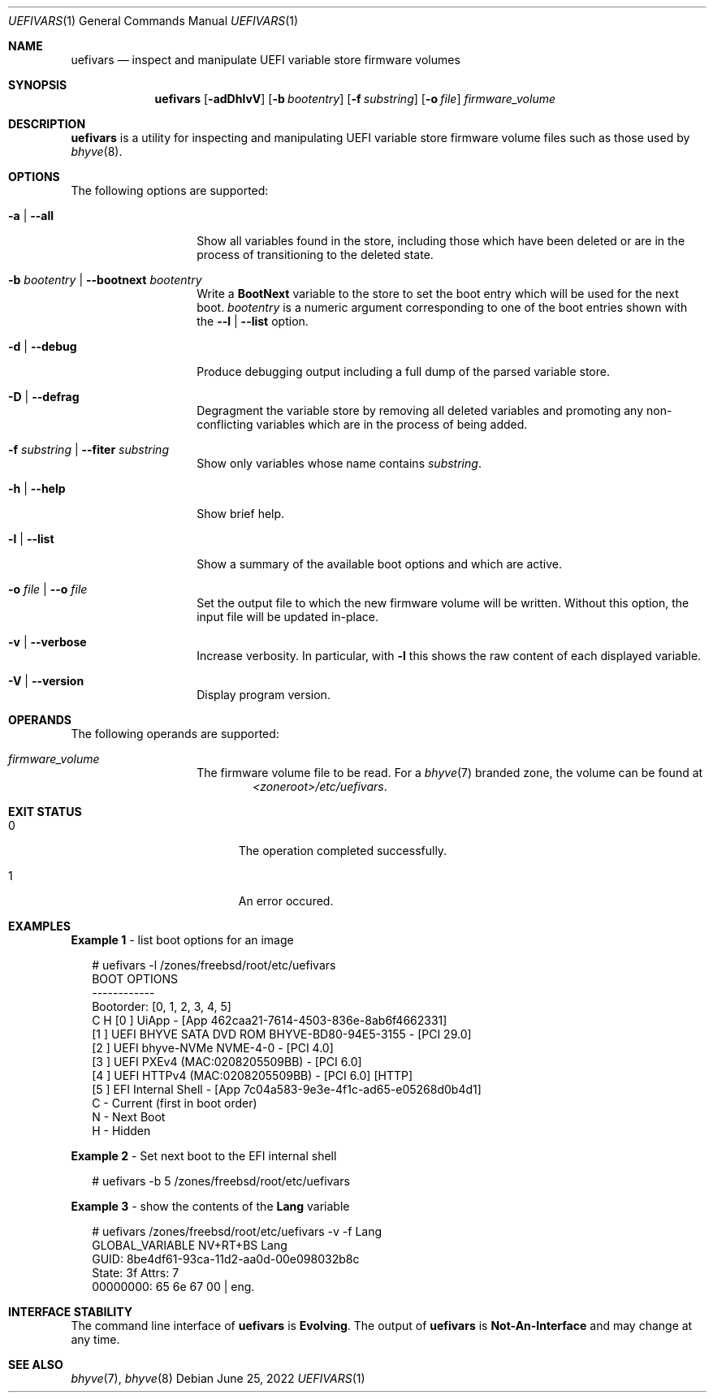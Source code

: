 .\"
.\" This file and its contents are supplied under the terms of the
.\" Common Development and Distribution License ("CDDL"), version 1.0.
.\" You may only use this file in accordance with the terms of version
.\" 1.0 of the CDDL.
.\"
.\" A full copy of the text of the CDDL should have accompanied this
.\" source.  A copy of the CDDL is also available via the Internet at
.\" http://www.illumos.org/license/CDDL.
.\"
.\" Copyright 2022 OmniOS Community Edition (OmniOSce) Association.
.\"
.Dd June 25, 2022
.Dt UEFIVARS 1
.Os
.Sh NAME
.Nm uefivars
.Nd inspect and manipulate UEFI variable store firmware volumes
.Sh SYNOPSIS
.Nm
.Op Fl adDhlvV
.Op Fl b Ar bootentry
.Op Fl f Ar substring
.Op Fl o Ar file
.Ar firmware_volume
.Sh DESCRIPTION
.Nm
is a utility for inspecting and manipulating  UEFI variable store firmware
volume files such as those used by
.Xr bhyve 8 .
.Sh OPTIONS
The following options are supported:
.Bl -tag -width Ar
.It Fl a | \&-all
Show all variables found in the store, including those which have been deleted
or are in the process of transitioning to the deleted state.
.It Fl b Ar bootentry | Fl \&-bootnext Ar bootentry
Write a
.Sy BootNext
variable to the store to set the boot entry which will be used for the next
boot.
.Ar bootentry
is a numeric argument corresponding to one of the boot entries shown with the
.Fl -l | \&-list
option.
.It Fl d | Fl \&-debug
Produce debugging output including a full dump of the parsed variable store.
.It Fl D | Fl \&-defrag
Degragment the variable store by removing all deleted variables and promoting
any non-conflicting variables which are in the process of being added.
.It Fl f Ar substring | Fl \&-fiter Ar substring
Show only variables whose name contains
.Ar substring .
.It Fl h | Fl \&-help
Show brief help.
.It Fl l | Fl \&-list
Show a summary of the available boot options and which are active.
.It Fl o Ar file | Fl \&-o Ar file
Set the output file to which the new firmware volume will be written.
Without this option, the input file will be updated in-place.
.It Fl v | Fl \&-verbose
Increase verbosity.
In particular, with
.Fl l
this shows the raw content of each displayed variable.
.It Fl V | Fl \&-version
Display program version.
.El
.Sh OPERANDS
The following operands are supported:
.Bl -tag -width Ar
.It Ar firmware_volume
The firmware volume file to be read.
For a
.Xr bhyve 7
branded zone, the volume can be found at
.D1 Pa <zoneroot>/etc/uefivars .
.El
.Sh EXIT STATUS
.Bl -tag -width Er
.It Er 0
The operation completed successfully.
.It Er 1
An error occured.
.El
.Sh EXAMPLES
.Sy Example 1 No - list boot options for an image
.Bd -literal -offset 2n
# uefivars -l /zones/freebsd/root/etc/uefivars
BOOT OPTIONS
------------
Bootorder: [0, 1, 2, 3, 4, 5]
C H [0 ] UiApp - [App 462caa21-7614-4503-836e-8ab6f4662331]
    [1 ] UEFI BHYVE SATA DVD ROM BHYVE-BD80-94E5-3155 - [PCI 29.0]
    [2 ] UEFI bhyve-NVMe NVME-4-0 - [PCI 4.0]
    [3 ] UEFI PXEv4 (MAC:0208205509BB) - [PCI 6.0]
    [4 ] UEFI HTTPv4 (MAC:0208205509BB) - [PCI 6.0] [HTTP]
    [5 ] EFI Internal Shell - [App 7c04a583-9e3e-4f1c-ad65-e05268d0b4d1]
C    - Current (first in boot order)
 N   - Next Boot
  H  - Hidden
.Ed
.Pp
.Sy Example 2 No - Set next boot to the EFI internal shell
.Bd -literal -offset 2n
# uefivars -b 5 /zones/freebsd/root/etc/uefivars
.Ed
.Pp
.Sy Example 3 No - show the contents of the Sy Lang No variable
.Bd -literal -offset 2n
# uefivars /zones/freebsd/root/etc/uefivars -v -f Lang
            GLOBAL_VARIABLE                   NV+RT+BS  Lang
GUID:  8be4df61-93ca-11d2-aa0d-00e098032b8c
State: 3f  Attrs: 7
00000000: 65 6e 67 00 | eng.
.Ed
.Sh INTERFACE STABILITY
The command line interface of
.Nm
is
.Sy Evolving .
The output of
.Nm
is
.Sy Not-An-Interface
and may change at any time.
.Sh SEE ALSO
.Xr bhyve 7 ,
.Xr bhyve 8
